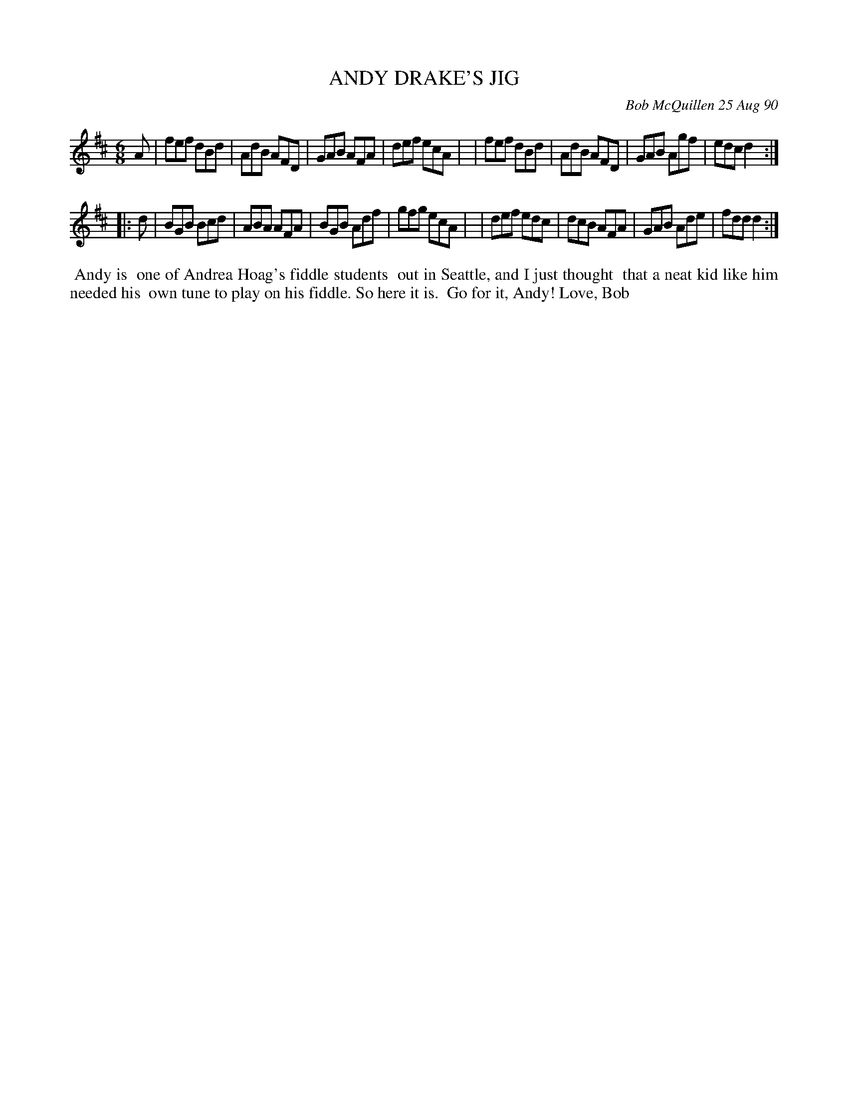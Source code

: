X: 08004
T: ANDY DRAKE'S JIG
C: Bob McQuillen 25 Aug 90
B: Bob's Note Book 8 #4
%R: jig
Z: 2021 John Chambers <jc:trillian.mit.edu>
M: 6/8
L: 1/8
K: D
A \
| fef dBd | AdB AFD | GAB AFA | def ecA |\
| fef dBd | AdB AFD | GAB Agf | edc d2 :|
|: d \
| BGB Bcd | ABA AFA | BGB Adf | gfg ecA |\
| def edc | dcB AFA | GAB Ade | fdd d2 :|
%%begintext align
%% Andy is
%% one of Andrea Hoag's fiddle students
%% out in Seattle, and I just thought
%% that a neat kid like him needed his
%% own tune to play on his fiddle. So here it is.
%% Go for it, Andy! Love, Bob
%%endtext

